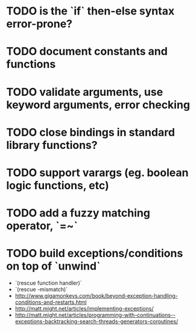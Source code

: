 * TODO is the `if` then-else syntax error-prone?

* TODO document constants and functions

* TODO validate arguments, use keyword arguments, error checking

* TODO close bindings in standard library functions?

* TODO support varargs (eg. boolean logic functions, etc)

* TODO add a fuzzy matching operator, `=~`

* TODO build exceptions/conditions on top of `unwind`

- `(rescue function handler)`
- `(rescue \parameter-mismatch)`
- http://www.gigamonkeys.com/book/beyond-exception-handling-conditions-and-restarts.html
- http://matt.might.net/articles/implementing-exceptions/
- http://matt.might.net/articles/programming-with-continuations--exceptions-backtracking-search-threads-generators-coroutines/
